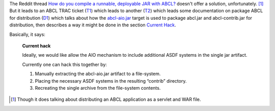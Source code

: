 .. title: Distributing ASDF systems with ABCL, sorta
.. slug: distributing-asdf-systems-with-abcl-sorta
.. date: 2020-06-29 16:30:21 UTC-04:00
.. tags: common lisp,abcl,asdf
.. category: computer/lisp
.. link: 
.. description: 
.. type: text

.. role:: file

The Reddit thread `How do you compile a runnable, deployable JAR with
ABCL?`__ doesn't offer a solution, unfortunately. [1]_ But it leads
to an ABCL TRAC ticket (T1_) which leads to another (T2_) which leads
some documentation on package ABCL for distribution (D1_) which talks
about how the `abcl-aio.jar`_ target is used to package
:file:`abcl.jar` and :file:`abcl-contrib.jar` for distribution, then
describes a way it might be done in the section `Current Hack`_.

__ https://www.reddit.com/r/lisp/comments/2u7m4k/how_do_you_compile_a_runnable_deployable_jar_with/
.. _T1: https://abcl.org/trac/ticket/383
.. _T2: https://abcl.org/trac/ticket/442
.. _D1: https://github.com/armedbear/abcl/blob/master/doc/packaging-abcl.org
.. _abcl-aio.jar: https://github.com/armedbear/abcl/blob/master/doc/packaging-abcl.org#abcl-aio
.. _Current Hack: https://github.com/armedbear/abcl/blob/master/doc/packaging-abcl.org#current-hack

Basically, it says:

    **Current hack**

    Ideally, we would like allow the AIO mechanism to include
    additional ASDF systems in the single jar artifact.

    Currently one can hack this together by:

    1. Manually extracting the abcl-aio.jar artifact to a file-system.
    2. Placing the necessary ASDF systems in the resulting “contrib”
       directory.
    3. Recreating the single archive from the file-system
       contents.


.. [1] Though it does talking about distributing an ABCL application
       as a servlet and WAR file. 
